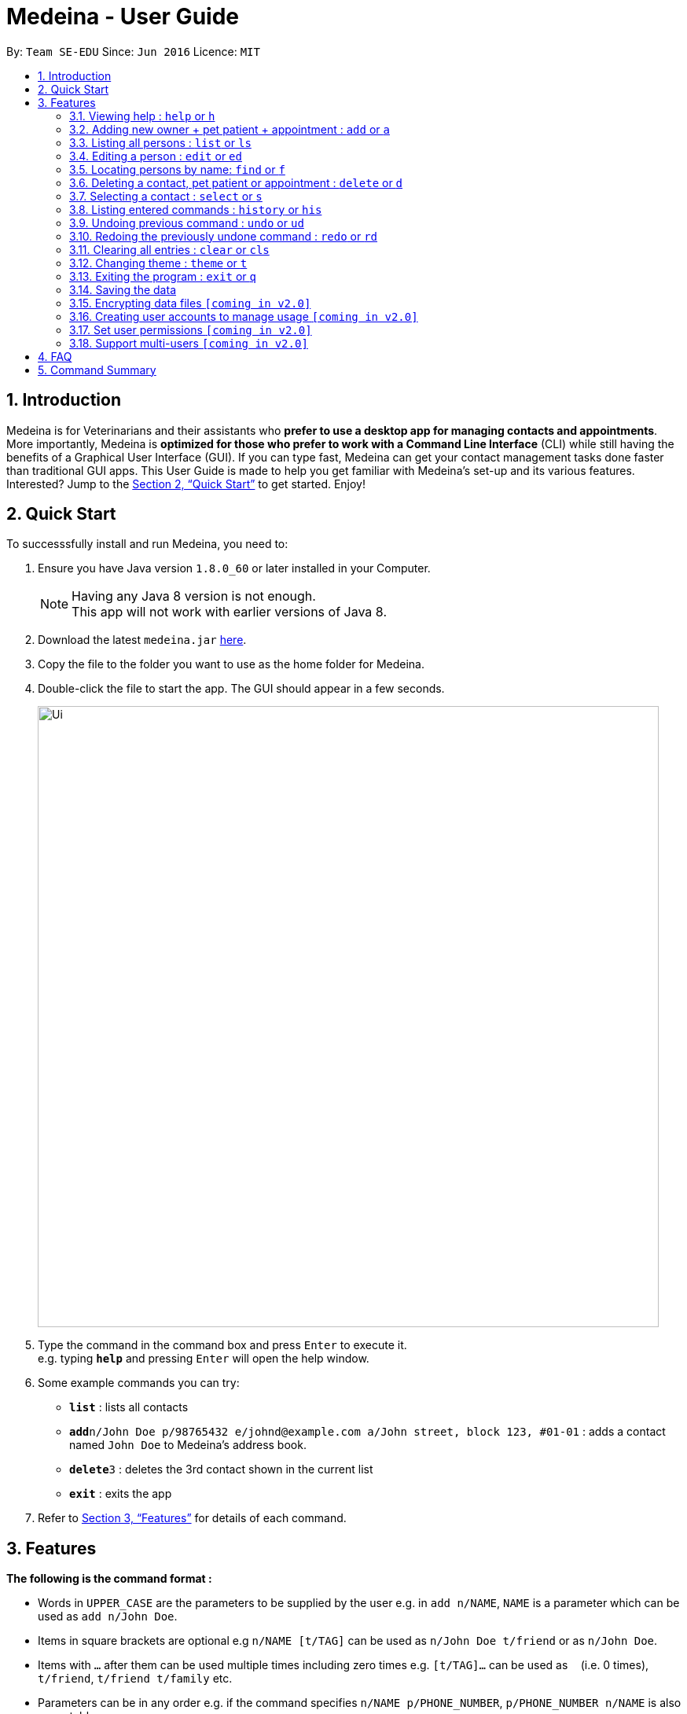 = Medeina - User Guide
:toc:
:toc-title:
:toc-placement: preamble
:sectnums:
:imagesDir: images
:stylesDir: stylesheets
:xrefstyle: full
:experimental:
ifdef::env-github[]
:tip-caption: :bulb:
:note-caption: :information_source:
endif::[]
:repoURL: https://github.com/CS2103JAN2018-F14-B2/main

By: `Team SE-EDU`      Since: `Jun 2016`      Licence: `MIT`

== Introduction

Medeina is for Veterinarians and their assistants who *prefer to use a desktop app for managing contacts and appointments*. More importantly, Medeina is *optimized for those who prefer to work with a Command Line Interface* (CLI) while still having the benefits of a Graphical User Interface (GUI). If you can type fast, Medeina can get your contact management tasks done faster than traditional GUI apps.
This User Guide is made to help you get familiar with Medeina's set-up and its various features. Interested? Jump to the <<Quick Start>> to get started. Enjoy!

== Quick Start

To successsfully install and run Medeina, you need to:

.  Ensure you have Java version `1.8.0_60` or later installed in your Computer.
+
[NOTE]
Having any Java 8 version is not enough. +
This app will not work with earlier versions of Java 8.
+
.  Download the latest `medeina.jar` link:{repoURL}/releases[here].
.  Copy the file to the folder you want to use as the home folder for Medeina.
.  Double-click the file to start the app. The GUI should appear in a few seconds.
+
image::Ui.png[width="790"]
+
.  Type the command in the command box and press kbd:[Enter] to execute it. +
e.g. typing *`help`* and pressing kbd:[Enter] will open the help window.
.  Some example commands you can try:

* *`list`* : lists all contacts
* **`add`**`n/John Doe p/98765432 e/johnd@example.com a/John street, block 123, #01-01` : adds a contact named `John Doe` to Medeina's address book.
* **`delete`**`3` : deletes the 3rd contact shown in the current list
* *`exit`* : exits the app

.  Refer to <<Features>> for details of each command.

[[Features]]
== Features

====
*The following is the command format :*

* Words in `UPPER_CASE` are the parameters to be supplied by the user e.g. in `add n/NAME`, `NAME` is a parameter which can be used as `add n/John Doe`.
* Items in square brackets are optional e.g `n/NAME [t/TAG]` can be used as `n/John Doe t/friend` or as `n/John Doe`.
* Items with `…`​ after them can be used multiple times including zero times e.g. `[t/TAG]...` can be used as `{nbsp}` (i.e. 0 times), `t/friend`, `t/friend t/family` etc.
* Parameters can be in any order e.g. if the command specifies `n/NAME p/PHONE_NUMBER`, `p/PHONE_NUMBER n/NAME` is also acceptable.
* Shorthand equivalent alias is available for all commands to simplify execution of commands.
====

=== Viewing help : `help` or `h`

The command format to bring up help page is: `help` or `h`

=== Adding new owner + pet patient + appointment : `add` or `a`

To add a new owner, new pet patient and new appointment to Mediena: +
The command format should be: `add **-o** n/NAME p/PHONE_NUMBER e/EMAIL a/ADDRESS nr/NRIC [t/TAG]...
**-p** n/PET_PATIENT_NAME s/SPECIES b/BREED c/COLOUR bt/BLOOD_TYPE [t/TAG]...
**-a** d/DATE r/REMARK [t/TYPE OF APPOINTMENT]...`

[TIP]
Owner, pet patient and appointment can have any number of tags (including 0)

Examples:

* `add -o n/Fuji p/65123456 e/fuji@gmail.com a/Seishun Gakuen 2B nr/S1234567G -p n/jewel s/cat b/persian c/calico bt/AB -a d/2018-12-31 12:30 r/nil t/checkup t/vaccination`
* `a -o n/Tezuka p/65123478 e/tezuka@gmail.com a/Seishun Gakuen 2A nr/S1234599G -p n/silver s/cat b/persian c/grey bt/O -a d/2018-12-31 14:30 r/nil t/surgery`

=== Listing all persons : `list` or `ls`

To show a list of all persons in Medeina's address book. +
The command format should be: `list` or `ls`

=== Editing a person : `edit` or `ed`

To edit an existing person in Medeina's address book. +
The command format should be: `edit INDEX [n/NAME] [p/PHONE] [e/EMAIL] [a/ADDRESS] [nr/NRIC] [t/TAG]...` +
or `ed INDEX [n/NAME] [p/PHONE] [e/EMAIL] [a/ADDRESS] [nr/NRIC] [t/TAG]...`

****
* The command edits the person at the specified `INDEX`. The index refers to the index number shown in the last person listing. The index *must be a positive integer* 1, 2, 3, ...
* At least one of the optional fields must be provided.
* Existing values will be updated to the input values.
* When editing tags, the existing tags of the person will be removed i.e adding of tags is not cumulative.
* You can remove all the person's tags by typing `t/` without specifying any tags after it.
****

Examples:

* Type in `edit 1 p/91234567 e/johndoe@example.com` +
Medeina will edit the phone number and email address of the 1st person to be `91234567` and `johndoe@example.com` respectively.

* Type in `edit 2 n/Betsy Crower t/` or `e 2 n/Betsy Crower t/` +
Medeina will edit the name of the 2nd person to be `Betsy Crower` and clears all existing tags.

=== Locating persons by name: `find` or `f`

To find persons whose names contain any of the given keywords. +
The command format should be: `find KEYWORD [MORE_KEYWORDS]` or `f KEYWORD [MORE_KEYWORDS]`

****
* The search is case insensitive. e.g `hans` will match `Hans`
* The order of the keywords does not matter. e.g. `Hans Bo` will match `Bo Hans`
* Only the name is searched.
* Only full words will be matched e.g. `Han` will not match `Hans`
* Persons matching at least one keyword will be returned (i.e. `OR` search). e.g. `Hans Bo` will return `Hans Gruber`, `Bo Yang`
****

Examples:

* Type in `f John` +
Medeina will return `john` and `John Doe`

* Type in `find Betsy Tim John` +
Medeina will return any person having names `Betsy`, `Tim`, or `John`

=== Deleting a contact, pet patient or appointment : `delete` or `d`

Use the following command format to:

Delete an existing contact:: `delete **-o** INDEX`
Delete an existing pet patient:: `delete **-p** INDEX`
Delete an existing appointment:: `delete **-a** INDEX`

****
* The command deletes the contact, pet patient or appointment at the specified `INDEX`.
* The index refers to the index number shown in the most recent listing, provided by the `list` command.
****

[IMPORTANT]
====
The index *must be a positive integer* `1, 2, 3, ...`
====

Examples:

* Type in `list -o` +
`delete 2` +
Medeina will deletes the 2nd contact in Medeina's address book.

* Type in `find -o Betsy` +
`d 1` +
Medeina will delete the 1st c in the results of the `find` command.

=== Selecting a contact : `select` or `s`

To select the person identified by the index number used in the last person listing. +
The command format should be: `select INDEX` or `s INDEX`

****
* The command selects the person and lists the appointments that she / he has made with the vet at the specified `INDEX`.
* The index refers to the index number shown in the most recent listing.
****

[IMPORTANT]
====
The index *must be a positive integer* `1, 2, 3, ...`
====

Examples:

* Type in `list` +
`select 2` +
Medeina will select the 2nd person in Medeina's address book.

* Type in `find Betsy` +
`s 1` +
Medeina will select the 1st person in the results of the `find` command.

=== Listing entered commands : `history` or `his`

To list all the commands that you have entered in reverse chronological order. +
The command format should be: `history` or `his`

[NOTE]
====
Pressing the kbd:[&uarr;] and kbd:[&darr;] arrows will display the previous and next input respectively in the command box.
====

// tag::undoredo[]
=== Undoing previous command : `undo` or `ud`

To restore Medeina to the state before the previous _undoable_ command was executed. +
The command format should be: `undo` or `ud`

[NOTE]
====
Undoable commands: those commands that modify Medeina's content (`add`, `delete`, `edit` and `clear`).
====

Examples:

* Type in `delete 1` +
`list` +
`ud` (The command will reverses the `delete 1` command) +

* Type in `select 1` +
`list` +
`undo` +
The `undo` command fails as there are no undoable commands executed previously.

* Type in `delete 1` +
`clear` +
`undo` (The command reverses the `clear` command) +
`ud` (The command reverses the `delete 1` command) +

=== Redoing the previously undone command : `redo` or `rd`

To reverse the most recent `undo` command. +
The command format should be: `redo` or `rd`

Examples:

* Type in `delete 1` +
`undo` (The command reverses the `delete 1` command) +
`redo` (The command reapplies the `delete 1` command) +

* Type in `delete 1` +
`redo` +
The `redo` command fails as there are no `undo` commands executed previously.

* Type in `delete 1` +
`clear` +
`ud` (The command reverses the `clear` command) +
`ud` (The command reverses the `delete 1` command) +
`rd` (The command reapplies the `delete 1` command) +
`rd` (The command reapplies the `clear` command) +
// end::undoredo[]

=== Clearing all entries : `clear` or `cls`

To clear all entries from Medeina's address book. +
The command format should be: `clear` or `cls`
[WARNING]
====
This command **cannot** be undone. Please be certain that you have backed up your data (which is located in the `data` folder) before executing this command!
====
=== Changing theme : `theme` or `t`

To change Medeina's current theme to another pre-loaded theme. +
The command format should be: `theme THEME_NAME` or `t THEME_NAME`

****
* `THEME_NAME` is case insensitive. e.g `DARK` will match `dark`
* Available themes: `dark` and `light`
****

Examples:

* Type in `theme dark` +
Medeina will change to dark theme.

* Type in `t light` +
Medeina will change to light theme.

=== Exiting the program : `exit` or `q`

To exit the program. +
The command format should be: `exit` or `q`


=== Saving the data

Data in Medeina are saved in the hard disk automatically after any command that changes the data. +
There is no need to save manually.

// tag::dataencryption[]
=== Encrypting data files `[coming in v2.0]`

_{explain how the user can enable/disable data encryption}_
// end::dataencryption[]

=== Creating user accounts to manage usage `[coming in v2.0]`

Create user accounts and log in to the application using assigned credentials. Usernames will be reflected for changes made in the application.

=== Set user permissions `[coming in v2.0]`

The assigned administrator of the application (e.g. Veterinarian) can set user permissions for clinic staffs. +

Examples:

* Vet assistants can add new pet patients and their owners to the application, but cannot delete any pet patient or owner from the application.

* Vet assistants can view medical histories of pet patients but not modify them.

=== Support multi-users `[coming in v2.0]`

The application can be used concurrently on different systems and the data will be synced over an internet connection. This allow Veterinarians
and their assistants to access Medeina simultaneously in different rooms.

== FAQ

*Q*: How do I transfer my data to another Computer? +
*A*: Install the app in the other computer and overwrite the empty data file it creates with the file that contains the data of your previous Medeina folder.

== Command Summary

The following is a summary of all commands available in Medeina:

* *Add* `add n/NAME p/PHONE_NUMBER e/EMAIL a/ADDRESS [t/TAG]...` +
or `a n/NAME p/PHONE_NUMBER e/EMAIL a/ADDRESS [t/TAG]...` +
e.g. `add n/James Ho p/22224444 e/jamesho@example.com a/123, Clementi Rd, 1234665 t/friend t/colleague` +
`a n/Jessie Ho p/33335555 e/jessieho@example.com a/123, Clementi Rd, 1234665 t/friend t/colleague`
* *Clear* : `clear` or `cls`
* *Delete* : `delete INDEX` or `d INDEX` +
e.g. `delete 3` or `d 3`
* *Edit* : `edit INDEX [n/NAME] [p/PHONE_NUMBER] [e/EMAIL] [a/ADDRESS] [t/TAG]...` +
or `e INDEX [n/NAME] [p/PHONE_NUMBER] [e/EMAIL] [a/ADDRESS] [t/TAG]...` +
e.g. `edit 2 n/James Lee e/jameslee@example.com` +
`ed 3 n/Jessie Lee e/jessielee@example.com`
* *Exit* : `exit` or `q`
* *Find* : `find KEYWORD [MORE_KEYWORDS]` +
e.g. `find James Jake`
* *List* : `list` or `ls`
* *Help* : `help` or `h`
* *Select* : `select INDEX` or `s INDEX` +
e.g.`select 2` +
`s 2`
* *History* : `history` or `his`
* *Undo* : `undo` or `ud`
* *Redo* : `redo` or `rd`
* *Change Theme* : `theme THEME_NAME` or `t THEME_NAME`
